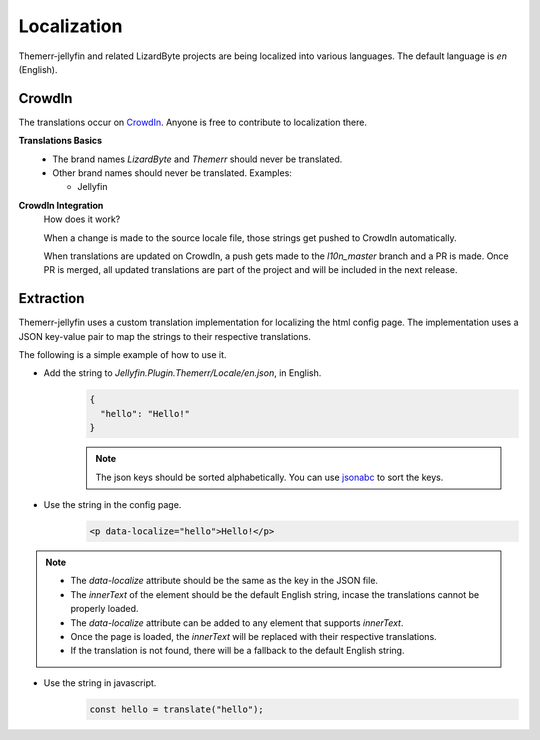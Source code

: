 ﻿Localization
============
Themerr-jellyfin and related LizardByte projects are being localized into various languages. The default language is
`en` (English).

 .. image:: https://app.lizardbyte.dev/uno/crowdin/LizardByte_graph.svg

CrowdIn
-------
The translations occur on `CrowdIn <https://translate.lizardbyte.dev/>`__. Anyone is free to contribute to
localization there.

**Translations Basics**
   - The brand names `LizardByte` and `Themerr` should never be translated.
   - Other brand names should never be translated.
     Examples:

     - Jellyfin

**CrowdIn Integration**
   How does it work?

   When a change is made to the source locale file, those strings get pushed to CrowdIn automatically.

   When translations are updated on CrowdIn, a push gets made to the `l10n_master` branch and a PR is made.
   Once PR is merged, all updated translations are part of the project and will be included in the
   next release.

Extraction
----------

Themerr-jellyfin uses a custom translation implementation for localizing the html config page.
The implementation uses a JSON key-value pair to map the strings to their respective translations.

The following is a simple example of how to use it.

- Add the string to `Jellyfin.Plugin.Themerr/Locale/en.json`, in English.
   .. code-block:: json

      {
        "hello": "Hello!"
      }

   .. note:: The json keys should be sorted alphabetically. You can use `jsonabc <https://novicelab.org/jsonabc/>`__
      to sort the keys.

- Use the string in the config page.
   .. code-block:: html

      <p data-localize="hello">Hello!</p>

.. note::
   - The `data-localize` attribute should be the same as the key in the JSON file.
   - The `innerText` of the element should be the default English string, incase the translations cannot be properly
     loaded.
   - The `data-localize` attribute can be added to any element that supports `innerText`.
   - Once the page is loaded, the `innerText` will be replaced with their respective translations.
   - If the translation is not found, there will be a fallback to the default English string.

- Use the string in javascript.
   .. code-block:: javascript

      const hello = translate("hello");
